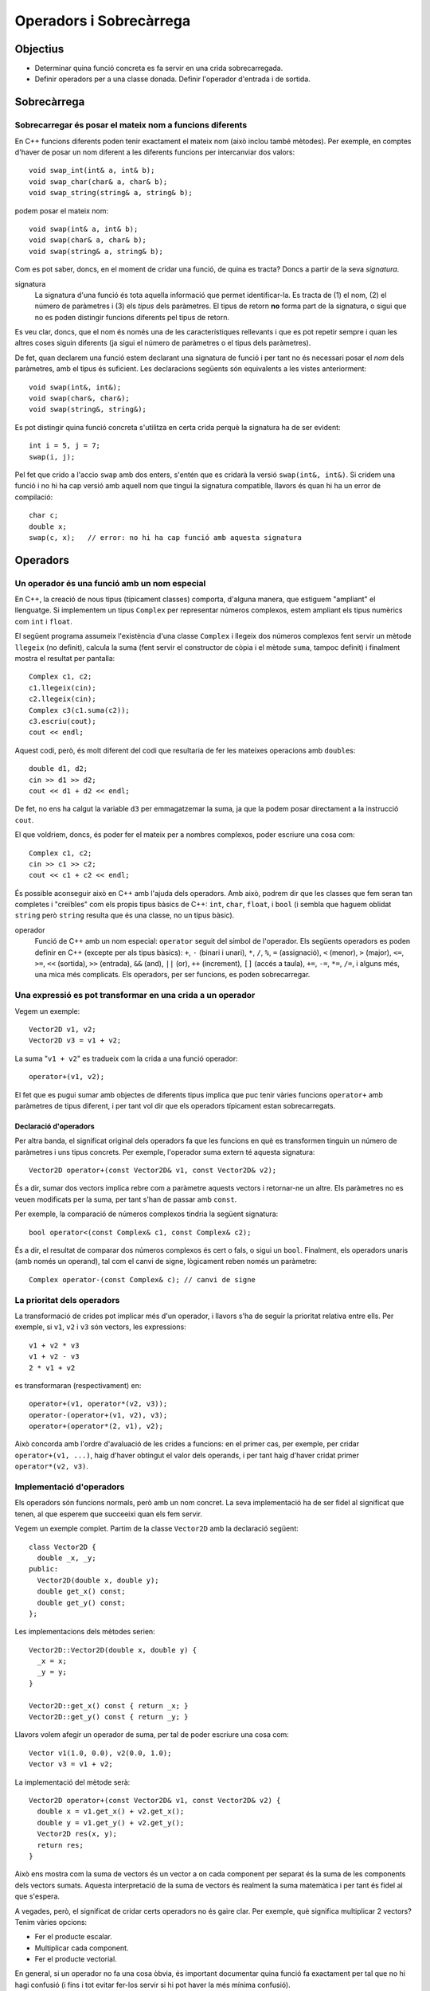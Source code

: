 
.. Meter funciones friend!!

========================
Operadors i Sobrecàrrega
========================

Objectius
=========

- Determinar quina funció concreta es fa servir en una crida
  sobrecarregada.

- Definir operadors per a una classe donada. Definir l'operador
  d'entrada i de sortida.


Sobrecàrrega
============

Sobrecarregar és posar el mateix nom a funcions diferents
---------------------------------------------------------

En C++ funcions diferents poden tenir exactament el mateix nom (això
inclou també mètodes). Per exemple, en comptes d'haver de posar un nom
diferent a les diferents funcions per intercanviar dos valors::

   void swap_int(int& a, int& b);
   void swap_char(char& a, char& b);
   void swap_string(string& a, string& b);

podem posar el mateix nom::

   void swap(int& a, int& b);
   void swap(char& a, char& b);
   void swap(string& a, string& b);

Com es pot saber, doncs, en el moment de cridar una funció, de quina
es tracta? Doncs a partir de la seva *signatura*.

signatura 
  La signatura d'una funció és tota aquella informació que permet
  identificar-la. Es tracta de (1) el nom, (2) el número de paràmetres
  i (3) els *tipus* dels paràmetres. El tipus de retorn **no** forma
  part de la signatura, o sigui que no es poden distingir funcions
  diferents pel tipus de retorn.

Es veu clar, doncs, que el nom és només una de les característiques
rellevants i que es pot repetir sempre i quan les altres coses siguin
diferents (ja sigui el número de paràmetres o el tipus dels
paràmetres).

De fet, quan declarem una funció estem declarant una signatura de
funció i per tant no és necessari posar el *nom* dels paràmetres, amb
el tipus és suficient. Les declaracions següents són equivalents a les
vistes anteriorment::

  void swap(int&, int&);
  void swap(char&, char&);
  void swap(string&, string&);

Es pot distingir quina funció concreta s'utilitza en certa crida
perquè la signatura ha de ser evident::

  int i = 5, j = 7;
  swap(i, j);

Pel fet que crido a l'accio ``swap`` amb dos enters, s'entén que es
cridarà la versió ``swap(int&, int&)``. Si cridem una funció i no hi
ha cap versió amb aquell nom que tingui la signatura compatible,
llavors és quan hi ha un error de compilació::

  char c;
  double x;
  swap(c, x);   // error: no hi ha cap funció amb aquesta signatura

.. exercici::

   Donada la declaració de les següents funcions::

     void manipula(int x, int y);         // 1
     void manipula(double x, double y);   // 2
     void manipula(char c);               // 3
     void manipula(string s);             // 4
     int  manipula(int x, int y, bool t); // 5
     void manipula(int x, bool t);        // 6

   i assumint que en un programa hipotètic existeixen les següents
   declaracions::
   
     int a, b;
     char l, m;
     string x, y;
     bool p, q;
     double r, s;

   digues quina de les funcions ``manipula`` en concret s'utilitza per
   a les següents crides o si no hi ha cap funció compatible::

     manipula(a, true);           manipula(3, 4, p);
     manipula(r, s);              manipula(a, 5.7);
     manipula(4, q);              manipula(r, "Fiji");
     manipula(a, 5);              manipula(char(98));
     manipula(68);                manipula(17, q);
     

Operadors
=========
        
Un operador és una funció amb un nom especial
---------------------------------------------

En C++, la creació de nous tipus (típicament classes) comporta,
d'alguna manera, que estiguem "ampliant" el llenguatge. Si implementem
un tipus ``Complex`` per representar números complexos, estem ampliant
els tipus numèrics com ``int`` i ``float``. 

El següent programa assumeix l'existència d'una classe ``Complex`` i
llegeix dos números complexos fent servir un mètode ``llegeix`` (no
definit), calcula la suma (fent servir el constructor de còpia i el
mètode ``suma``, tampoc definit) i finalment mostra el resultat per
pantalla::

  Complex c1, c2;
  c1.llegeix(cin);
  c2.llegeix(cin);
  Complex c3(c1.suma(c2));
  c3.escriu(cout);
  cout << endl;

Aquest codi, però, és molt diferent del codi que resultaria de fer
les mateixes operacions amb ``double``\s::

  double d1, d2;
  cin >> d1 >> d2;
  cout << d1 + d2 << endl;

De fet, no ens ha calgut la variable ``d3`` per emmagatzemar la suma,
ja que la podem posar directament a la instrucció ``cout``.

El que voldriem, doncs, és poder fer el mateix per a nombres
complexos, poder escriure una cosa com::

  Complex c1, c2;
  cin >> c1 >> c2;
  cout << c1 + c2 << endl;

És possible aconseguir això en C++ amb l'ajuda dels operadors. Amb
això, podrem dir que les classes que fem seran tan completes i
"creïbles" com els propis tipus bàsics de C++: ``int``, ``char``,
``float``, i ``bool`` (i sembla que haguem oblidat ``string`` però
``string`` resulta que és una classe, no un tipus bàsic).

operador 
  Funció de C++ amb un nom especial: ``operator`` seguit del símbol de
  l'operador. Els següents operadors es poden definir en C++ (excepte
  per als tipus bàsics): ``+``, ``-`` (binari i unari), ``*``, ``/``,
  ``%``, ``=`` (assignació), ``<`` (menor), ``>`` (major), ``<=``,
  ``>=``, ``<<`` (sortida), ``>>`` (entrada), ``&&`` (and), ``||``
  (or), ``++`` (increment), ``[]`` (accés a taula), ``+=``, ``-=``,
  ``*=``, ``/=``, i alguns més, una mica més complicats. Els
  operadors, per ser funcions, es poden sobrecarregar.


Una expressió es pot transformar en una crida a un operador
-----------------------------------------------------------

Vegem un exemple::
  
  Vector2D v1, v2;
  Vector2D v3 = v1 + v2;

La suma "``v1 + v2``" es tradueix com la crida a una funció operador::

  operator+(v1, v2);

El fet que es pugui sumar amb objectes de diferents tipus implica que
puc tenir vàries funcions ``operator+`` amb paràmetres de tipus
diferent, i per tant vol dir que els operadors típicament estan
sobrecarregats.

Declaració d'operadors
""""""""""""""""""""""

Per altra banda, el significat original dels operadors fa que les
funcions en què es transformen tinguin un número de paràmetres i uns
tipus concrets. Per exemple, l'operador suma extern té aquesta
signatura::

  Vector2D operator+(const Vector2D& v1, const Vector2D& v2);

És a dir, sumar dos vectors implica rebre com a paràmetre aquests
vectors i retornar-ne un altre. Els paràmetres no es veuen modificats
per la suma, per tant s'han de passar amb ``const``.

Per exemple, la comparació de números complexos tindria la següent
signatura::

  bool operator<(const Complex& c1, const Complex& c2);

És a dir, el resultat de comparar dos números complexos és cert o
fals, o sigui un ``bool``. Finalment, els operadors unaris (amb només
un operand), tal com el canvi de signe, lògicament reben només un
paràmetre::

  Complex operator-(const Complex& c); // canvi de signe

.. exercici::

   Escriu les declaracions (per a la classe ``Complex``) dels operadors
   ``*``, ``<=``. 

.. exercici::

   L'operador d'assignació també és una funció, si tenim que ``c1`` i
   ``c2`` són objectes de la classe ``Complex``, l'assignació::

      c1 = c2;

   es pot escriure també com::

      operator=(c1, c2);
   
   Escriu la declaració d'aquest operador.


La prioritat dels operadors
---------------------------

La transformació de crides pot implicar més d'un operador, i llavors
s'ha de seguir la prioritat relativa entre ells. Per exemple, si
``v1``, ``v2`` i ``v3`` són vectors, les expressions::

   v1 + v2 * v3
   v1 + v2 - v3
   2 * v1 + v2

es transformaran (respectivament) en::

   operator+(v1, operator*(v2, v3));
   operator-(operator+(v1, v2), v3);
   operator+(operator*(2, v1), v2);

Això concorda amb l'ordre d'avaluació de les crides a funcions: en el
primer cas, per exemple, per cridar ``operator+(v1, ...)``, haig
d'haver obtingut el valor dels operands, i per tant haig d'haver
cridat primer ``operator*(v2, v3)``.

.. exercici::

   Suposant les declaracions::
    
     int x, y, z;
     char c, d;
     bool p, q, r;
     float f, g;

   escriu la traducció a crides d'operadors de les expressions
   següents, tenint en compte la prioritat dels operadors de C++::

     -x
     x - y
     x / y / z
     p || q && r
     !q
     x + 1 < y - 2

Implementació d'operadors
-------------------------

Els operadors són funcions normals, però amb un nom concret. La seva
implementació ha de ser fidel al significat que tenen, al que esperem
que succeeixi quan els fem servir.

Vegem un exemple complet. Partim de la classe ``Vector2D`` amb la
declaració següent::

  class Vector2D {
    double _x, _y;
  public:
    Vector2D(double x, double y);
    double get_x() const;
    double get_y() const;
  };

Les implementacions dels mètodes serien::

  Vector2D::Vector2D(double x, double y) {
    _x = x;
    _y = y;
  }

  Vector2D::get_x() const { return _x; }
  Vector2D::get_y() const { return _y; }

Llavors volem afegir un operador de suma, per tal de poder escriure
una cosa com::

  Vector v1(1.0, 0.0), v2(0.0, 1.0);
  Vector v3 = v1 + v2;

La implementació del mètode serà::

  Vector2D operator+(const Vector2D& v1, const Vector2D& v2) {
    double x = v1.get_x() + v2.get_x();
    double y = v1.get_y() + v2.get_y();
    Vector2D res(x, y);
    return res;
  }

Això ens mostra com la suma de vectors és un vector a on cada
component per separat és la suma de les components dels vectors
sumats. Aquesta interpretació de la suma de vectors és realment la
suma matemàtica i per tant és fidel al que s'espera.

A vegades, però, el significat de cridar certs operadors no és gaire
clar. Per exemple, què significa multiplicar 2 vectors? Tenim vàries
opcions:

- Fer el producte escalar.
- Multiplicar cada component.
- Fer el producte vectorial.

En general, si un operador no fa una cosa òbvia, és important
documentar quina funció fa exactament per tal que no hi hagi confusió
(i fins i tot evitar fer-los servir si hi pot haver la més mínima
confusió).

.. exercici::

   Observa la implementació del següent operador::

      Vector2D operator*(const Vector2D& v, double d) {
        Vector2D res(v.get_x() / d, v.get_y() / d);
	return res;
      }

   Quin nom hauria de tenir realment?


Els operadors d'E/S retornen un tipus especial per poder-los encadenar
----------------------------------------------------------------------

Quan volem mostrar per pantalla un enter, fem::
  
   cout << 2;

Això, realment és una crida a un operador::

   operator<<(cout, 2);

No només això, sinó que per poder encadenar vàries crides a
l'operador::

   cout << "Hola, em dic " << nom;

que es tradueix així::

   operator<<( operator<<(cout, "Hola, em dic "), nom );

el que s'ha de fer és retornar un ``ostream&`` en l'operador. És a
dir, podriem veure l'expressió de dalt com::

  (cout << "Hola, em dic ") << nom;

Primer es fa la operació amb ``"Hola, em dic "`` i el resultat
d'aquesta operació és el primer operand de la segona (i per tant també
ha de ser un ``ostream``.

operador sortida
  ::

    ostream& operator<<(ostream& o, const ClasseX& objx) {
      // mostrar l'objecte 'objx'
      return o;
    }

  La última instrucció ``return o`` permet, doncs, encadenar vàries
  sortides amb l'operador ``<<``.

operador entrada
  ::

    istream& operator>>(istream& i, ClasseX& objx) {
      // llegir l'objecte 'objx'
      return i;
    }

  Ara, però, el paràmetre ``ClasseX`` ja no és ``const`` perquè la
  lectura de objectes implica que l'objecte es modifica.

.. exercici::

   Transforma el codi següent en el seu equivalent amb crides a
   operadors::

      int a, b;
      cin >> a >> b;
      cout << " a + b = " << a + b << endl;

.. exercici::

   Considera la classe ``Assignatura``::
 
     class Assignatura {
       string nom;
       int codi;
       bool lliure_eleccio, fase_selectiva;
     public:
       // ...
     };

  Implementa els operadors d'entrada i sortida per a aquesta
  classe. Escriu tant la declaració com la implementació.


Els operadors poder ser mètodes
-------------------------------

Realment, hi ha dues versions de l'operador suma per a ``Vector2D``::

  operator+(v1, v2);  // versió normal, "externa".
  v1.operator+(v2);   // versió mètode

La segona és un mètode (funció membre de la classe ``Vector2D``) i la
primera és una funció normal. I potser més important, la versió amb
mètode només rep un paràmetre, en comptes de dos. Això s'explica
perquè el primer operand serà l'objecte per al qual cridem al mètode.

Si un operador és mètode d'una classe, això li dóna accés als membres
de la classe. Com que moltes vegades, per realitzar la operació que
se'ns demana, necessitem accedir als atributs d'un objecte, és
relativament típic que molts operadors siguin mètodes.

Reprenent l'exemple del ``Vector2D``, la implementació de l'operador
de suma extern era molt feixuga. La implementació amb un mètode té,
ara, dues parts: afegir la declaració del mètode::

   class Vector2D {
     // ...
   public:	
     Vector2D operator+(const Vector2D& v) const;
   };

La declaració és molt diferent. Només té un paràmetre perquè l'operand
de l'esquerra serà l'objecte per al qual cridem el mètode. I és
``const`` perquè una suma com ``a + b`` no modifica ni la variable
``a`` ni la ``b``. La implementació serà, doncs::

   Vector2D Vector2D::operator+(const Vector2D& v) const {
     Vector2D res(_x + v._x, _y + v._y);
     return res;
   }

Degut a que podem accedir als atributs del vector directament, la
operació una mica més senzilla.

.. exercici::

   Considera la classe ``Data``::

     class Data {
       int _epoch;  // número de dies desde 1/1/2000
     public:
       Data();
       Data(const Data& d);
       Data(int dia, int mes, int any);
     };

   Fes un operador de suma que permeti fer el següent::

     Data d1, d2;
     // ...
     d2 = d1 + 10; // d2 és d1 + 10 dies

   Fes la suposició que l'operador d'assignació ja existeix.


.. exercici::

   Suposant una declaració d'una classe ``Patata`` tal com::
 
     class Patata {
       // ...
     public:
       // ...
       friend Patata operator+(Patata p, int x);
       friend double operator<<(double f, Patata p);
       friend ostream& operator&&(ostream& o, Patata p);
       int operator*(int x);
       int operator/(int x);
     };

   Digues de quin tipus serien (quin és el tipus resultat) i com
   s'interpretarien en termes de crides a operadors les següents
   expressions (quan siguin correctes). Si no hi ha cap operador
   disponible que permeti avaluar l'expressió correctament,
   indica-ho. Les variables ``p`` i ``pp`` són de tipus ``Patata``::

     1.5 + p
     p + 2.0
     cin >> p
     p / 3
     cout && p
     p * 7
     7.5 << p << pp

Problemes
=========

.. problema::

   Considera la següent declaració d'una classe ``Vector10``::

     class Vector10 {
       double comp[10]; // les 10 components del vector
     public:
       // ...  
     };
  
   Declara un operador per a la suma ("``+``") de ``Vector10``, que
   suma component a component. Implementa l'operador com a mètode.

.. problema::

   Fes una classe ``Hora`` que permeti manipular dades temporals
   (hores, minuts i segons). Implementa la classe completa: 
   
   - Separa la declaració i la implementació en fitxers diferents
     (``.h`` i ``.cpp``).

   - Fes tots els operadors convenients: comparació, menor (i menor o
     igual), major (i major o igual), suma de dues hores (suma dels
     temps), resta de dues hores (resta dels temps).

   - Implementa operadors de sortida que mostrin la hora en format
     ``05:39:03``, i la llegeixin en el mateix format.

   - Implementa un mètode per obtenir el número de segons i un
     constructor per crear una hora a partir d'un número de segons.

.. problema::

   Fent servir la classe ``Hora`` de l'exercici anterior, implementa un
   programa que llegeixi una sequència d'intervals (parelles d'hores)
   i calculi la mitjana de la durada temporal de cada interval (en
   hores, minuts i segons).


Bibliografia
============

Bjarne Stroustrup, *The C++ Programming Language*, Third
Edition. Addison-Wesley, 2004. Capítol 11.

Bruce Eckel, *Thinking in C++*, Volume 1, 2nd Edition. Prentice
Hall, 2000. Capítol 12.
